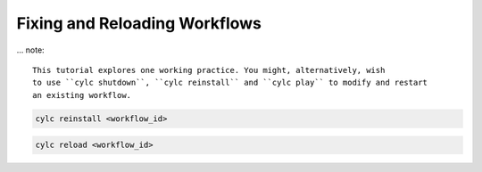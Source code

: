 .. _tutorial.Reinstalling-workflows:

Fixing and Reloading Workflows
==============================

.. admonition:: Aim


... note::

   This tutorial explores one working practice. You might, alternatively, wish
   to use ``cylc shutdown``, ``cylc reinstall`` and ``cylc play`` to modify and restart
   an existing workflow.



.. ifnotslides::

   Consider a workflow where a a large part of the runtime has completed,
   but a late task has failed.

.. digraph:: workflow

   rankdir="LR"
   get_data -> process_data
   get_data[
      label="get data\n(very slow)",
      color="forestgreen",
      fillcolor=palegreen,
      style=filled
   ]
   process_data[
      label="process data",
      color="red",
      fillcolor=palevioletred,
      style=filled
   ]

.. ifnotslides::

   Having identified the problem with the late task we want to
   update the runtime definition of the installed workflow rather than
   re-run the whole thing.


.. practical::

   .. rubric:: In this practical we will break the
      :ref:`weather-forecasting workflow <tutorial-datetime-cycling-practical>`
      from the :ref:`scheduling tutorial <tutorial-scheduling>`.

   #. **Get your own copy of the workflow**

      Use ``cylc get-resources`` to get a new copy of the workflow.


      .. code-block:: bash

         cylc get-resources tutorial/cylc-forecasting-workflow
         cd ~/cylc-src/cylc-forecasting-workflow


   #. **Break the ``post_process`` task**

      Change the task script for the ``post_process`` task in
      ``flow.cylc`` to make it fail:

      .. code-block:: diff

         - script = post-process $CYLC_TASK_PARAM_site 60
         + script = exit 1

   #. **Install, Play and inspect the workflow**

      And check that ``post_process`` fails.

      .. spoiler:: Step-by-step

         .. code-block:: bash

            cylc validate   # always good practice
            cylc install
            cylc play cylc-forecasting-workflow
            # Either view in TUI or GUI, or run:
            cylc cat-log cylc-forecasting-workflow
            # Inspect job log for failed task:
            cylc cat-log cylc-forecasting-workflow//<cycle point>/post_process


.. nextslide::

.. ifnotslides::

   You can copy any changes in the :term:`source directory` to the
   :term:`run directory` using:

.. code-block::

   cylc reinstall <workflow_id>

.. ifnotslides::

   But this does not reload the running workflow. To do that you need to use:

.. code-block:: bash

   cylc reload <workflow_id>


.. ifnotslides::

   .. note::

      You may prefer to use ``cylc pause`` before reloading the workflow to
      make if clearer which tasks were run before and after your changes.
      After reinstalling and reloading the workflow use ``cylc play`` to
      resume the workflow.


.. practical::

   .. rubric:: In this practical we will fix the workflow we broke in the
      first practical, then re-run the broken task.

   #. **Fix the ``post_process`` task**

      Change the task script for the ``post_process`` task in
      ``flow.cylc`` to make it pass again:

      .. code-block:: diff

         - script = exit 1
         + script = post-process $CYLC_TASK_PARAM_site 60

   #. **Use Cylc Reinstall and Reload to fix the workflow**

      .. code-block:: bash

         cylc reinstall cylc-forecasting-workflow
         # You can do this in the cylc tui or GUI
         cylc reload cylc-forecasting-workflow
         cylc trigger cylc-forecasting-workflow//<cycle point>/post_process

   #. **Check that the workflow has finished**

      Have a look at the workflow log:

      .. code-block::

         cylc cat-log cylc-forecasting-workflow

      You should see that ``post_process`` has succeeded:

      .. code-block::

         INFO - [20221027T1300Z/post_process_exeter running job:02 flows:1] => succeeded

.. ifslides::

   Next section: :ref:`Rose Tutorial <tutorial-rose-configurations>`
